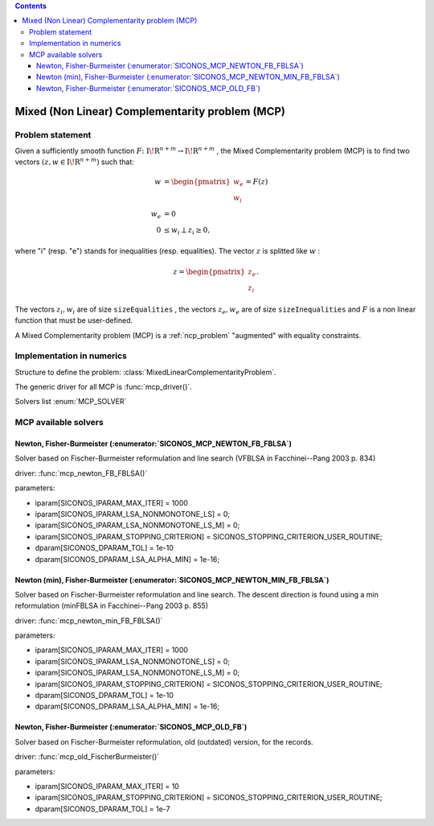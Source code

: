 .. index::
   single: Mixed (Non Linear) Complementarity problem (MCP)
   
.. contents::

.. _mcp_problem:

Mixed (Non Linear) Complementarity problem (MCP)
************************************************

Problem statement
=================

Given a sufficiently smooth function :math:`{F} \colon {{\mathrm{I\!R}}}^{n+m} \to {{\mathrm{I\!R}}}^{n+m}` , the Mixed Complementarity problem (MCP) is to find two vectors :math:`(z,w \in {{\mathrm{I\!R}}}^{n+m})` such that:

.. math::

    \begin{align*} w &= \begin{pmatrix}w_e\\w_i\end{pmatrix} = F(z) \\ w_e &=0 \\ 0 &\le w_i \perp z_i \ge 0, \end{align*}

where "i" (resp. "e") stands for inequalities (resp. equalities). The vector :math:`z` is splitted like :math:`w` :

.. math::

    \begin{equation*}z =\begin{pmatrix}z_e\\z_i\end{pmatrix}.\end{equation*}

The vectors :math:`z_i,w_i` are of size ``sizeEqualities`` , the vectors :math:`z_e,w_e` are of size ``sizeInequalities`` and :math:`F` is a non linear function that must be user-defined.

A Mixed Complementarity problem (MCP) is a :ref:`ncp_problem` "augmented" with equality constraints.

Implementation in numerics
==========================

Structure to define the problem: :class:`MixedLinearComplementarityProblem`.

The generic driver for all MCP is :func:`mcp_driver()`.

Solvers list  :enum:`MCP_SOLVER`

.. _mcp_error:

.. _mcp_solvers:

MCP available solvers
=====================

Newton, Fisher-Burmeister (:enumerator:`SICONOS_MCP_NEWTON_FB_FBLSA`)
"""""""""""""""""""""""""""""""""""""""""""""""""""""""""""""""""""""

Solver based on Fischer-Burmeister reformulation and line search (VFBLSA in Facchinei--Pang 2003 p. 834)

driver: :func:`mcp_newton_FB_FBLSA()`

parameters:

* iparam[SICONOS_IPARAM_MAX_ITER] = 1000
* iparam[SICONOS_IPARAM_LSA_NONMONOTONE_LS] = 0;
* iparam[SICONOS_IPARAM_LSA_NONMONOTONE_LS_M] = 0;
* iparam[SICONOS_IPARAM_STOPPING_CRITERION] = SICONOS_STOPPING_CRITERION_USER_ROUTINE;
* dparam[SICONOS_DPARAM_TOL] = 1e-10
* dparam[SICONOS_DPARAM_LSA_ALPHA_MIN] = 1e-16;

Newton (min), Fisher-Burmeister (:enumerator:`SICONOS_MCP_NEWTON_MIN_FB_FBLSA`)
"""""""""""""""""""""""""""""""""""""""""""""""""""""""""""""""""""""

Solver based on Fischer-Burmeister reformulation and line search.
The descent direction is found using a min reformulation (minFBLSA in Facchinei--Pang 2003 p. 855)

driver: :func:`mcp_newton_min_FB_FBLSA()`

parameters:

* iparam[SICONOS_IPARAM_MAX_ITER] = 1000
* iparam[SICONOS_IPARAM_LSA_NONMONOTONE_LS] = 0;
* iparam[SICONOS_IPARAM_LSA_NONMONOTONE_LS_M] = 0;
* iparam[SICONOS_IPARAM_STOPPING_CRITERION] = SICONOS_STOPPING_CRITERION_USER_ROUTINE;
* dparam[SICONOS_DPARAM_TOL] = 1e-10
* dparam[SICONOS_DPARAM_LSA_ALPHA_MIN] = 1e-16;
Newton, Fisher-Burmeister (:enumerator:`SICONOS_MCP_OLD_FB`)
"""""""""""""""""""""""""""""""""""""""""""""""""""""""""""""""""""""

Solver based on Fischer-Burmeister reformulation, old (outdated) version, for the records.

driver: :func:`mcp_old_FischerBurmeister()`

parameters:

* iparam[SICONOS_IPARAM_MAX_ITER] = 10
* iparam[SICONOS_IPARAM_STOPPING_CRITERION] = SICONOS_STOPPING_CRITERION_USER_ROUTINE;
* dparam[SICONOS_DPARAM_TOL] = 1e-7
